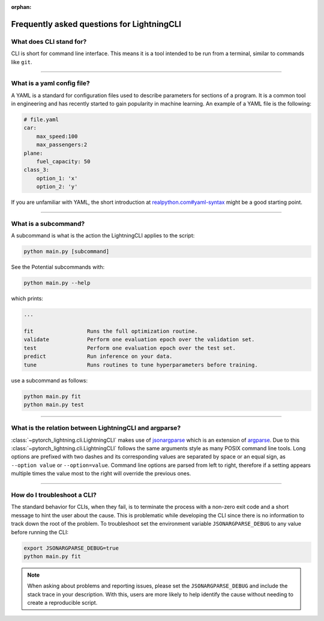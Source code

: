 :orphan:

###########################################
Frequently asked questions for LightningCLI
###########################################

************************
What does CLI stand for?
************************
CLI is short for command line interface. This means it is a tool intended to be run from a terminal, similar to commands
like ``git``.

----

.. _what-is-a-yaml-config-file:

***************************
What is a yaml config file?
***************************
A YAML is a standard for configuration files used to describe parameters for sections of a program. It is a common tool
in engineering and has recently started to gain popularity in machine learning. An example of a YAML file is the
following:

.. code:: yaml

    # file.yaml
    car:
        max_speed:100
        max_passengers:2
    plane:
        fuel_capacity: 50
    class_3:
        option_1: 'x'
        option_2: 'y'

If you are unfamiliar with YAML, the short introduction at `realpython.com#yaml-syntax
<https://realpython.com/python-yaml/#yaml-syntax>`__ might be a good starting point.

----

*********************
What is a subcommand?
*********************
A subcommand is what is the action the LightningCLI applies to the script:

.. code:: bash

    python main.py [subcommand]

See the Potential subcommands with:

.. code:: bash

    python main.py --help

which prints:

.. code:: bash

        ...

        fit                 Runs the full optimization routine.
        validate            Perform one evaluation epoch over the validation set.
        test                Perform one evaluation epoch over the test set.
        predict             Run inference on your data.
        tune                Runs routines to tune hyperparameters before training.

use a subcommand as follows:

.. code:: bash

    python main.py fit
    python main.py test

----

*******************************************************
What is the relation between LightningCLI and argparse?
*******************************************************

:class:`~pytorch_lightning.cli.LightningCLI` makes use of `jsonargparse <https://github.com/omni-us/jsonargparse>`__
which is an extension of `argparse <https://docs.python.org/3/library/argparse.html>`__. Due to this
:class:`~pytorch_lightning.cli.LightningCLI` follows the same arguments style as many POSIX command line tools. Long
options are prefixed with two dashes and its corresponding values are separated by space or an equal sign, as ``--option
value`` or ``--option=value``. Command line options are parsed from left to right, therefore if a setting appears
multiple times the value most to the right will override the previous ones.

----

****************************
How do I troubleshoot a CLI?
****************************
The standard behavior for CLIs, when they fail, is to terminate the process with a non-zero exit code and a short
message to hint the user about the cause. This is problematic while developing the CLI since there is no information to
track down the root of the problem. To troubleshoot set the environment variable ``JSONARGPARSE_DEBUG`` to any value
before running the CLI:

.. code:: bash

    export JSONARGPARSE_DEBUG=true
    python main.py fit

.. note::

    When asking about problems and reporting issues, please set the ``JSONARGPARSE_DEBUG`` and include the stack trace
    in your description. With this, users are more likely to help identify the cause without needing to create a
    reproducible script.
